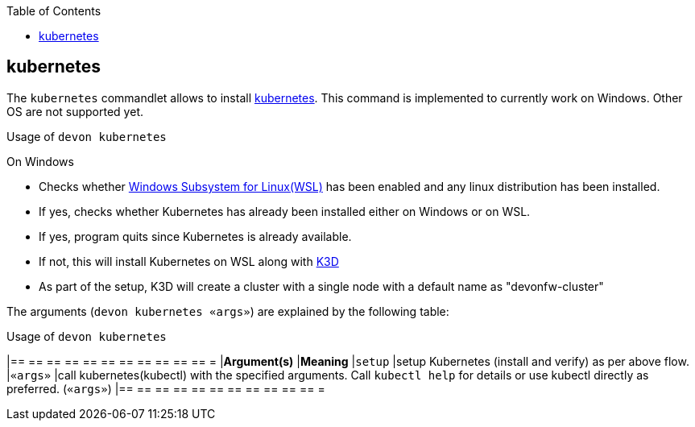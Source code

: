 :toc:
toc::[]

== kubernetes

The `kubernetes` commandlet allows to install https://kubernetes.io/[kubernetes]. This command is implemented to currently work on Windows. Other OS are not supported yet. 

.Usage of `devon kubernetes`

On Windows

* Checks whether https://docs.microsoft.com/en-us/windows/wsl/install-win10[Windows Subsystem for Linux(WSL)] has been enabled and any linux distribution has been installed.

* If yes, checks whether Kubernetes has already been installed either on Windows or on WSL.

* If yes, program quits since Kubernetes is already available.

* If not, this will install Kubernetes on WSL along with https://k3d.io[K3D] 

* As part of the setup, K3D will create a cluster with a single node with a default name as "devonfw-cluster"

The arguments (`devon kubernetes «args»`) are explained by the following table:

.Usage of `devon kubernetes`
[options="header"]
|== == == == == == == == == == == =
|*Argument(s)*             |*Meaning*
|`setup`                   |setup Kubernetes (install and verify) as per above flow.
|`«args»`                  |call kubernetes(kubectl) with the specified arguments. Call `kubectl help` for details or use kubectl directly as preferred. (`«args»`)
|== == == == == == == == == == == =